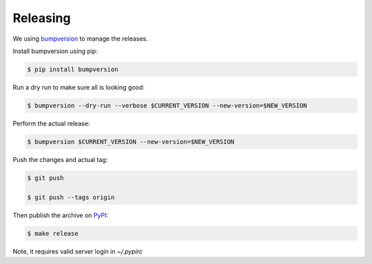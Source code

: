 .. highlight:: shell

=========
Releasing
=========

We using `bumpversion`_ to manage the releases.

Install bumpversion using pip:

.. code-block:: console

    $ pip install bumpversion

Run a dry run to make sure all is looking good:

.. code-block:: console

    $ bumpversion --dry-run --verbose $CURRENT_VERSION --new-version=$NEW_VERSION

Perform the actual release:

.. code-block:: console

    $ bumpversion $CURRENT_VERSION --new-version=$NEW_VERSION

Push the changes and actual tag:

.. code-block:: console

    $ git push

    $ git push --tags origin

Then publish the archive on `PyPI`_:

.. code-block:: console

    $ make release

Note, it requires valid server login in `~/.pypirc`

.. _bumpversion: https://github.com/peritus/bumpversion
.. _PyPI: https://pypi.python.org/pypi

